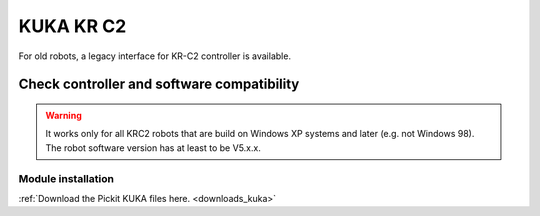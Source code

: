 .. _kuka_krc2:

KUKA KR C2
==========

For old robots, a legacy interface for KR-C2 controller is available.

Check controller and software compatibility
-------------------------------------------

.. warning::
   It works only for all KRC2 robots that are build on Windows XP systems and later (e.g. not Windows 98).
   The robot software version has at least to be V5.x.x.

Module installation
~~~~~~~~~~~~~~~~~~~

:ref:`Download the Pickit KUKA files here. <downloads_kuka>`
